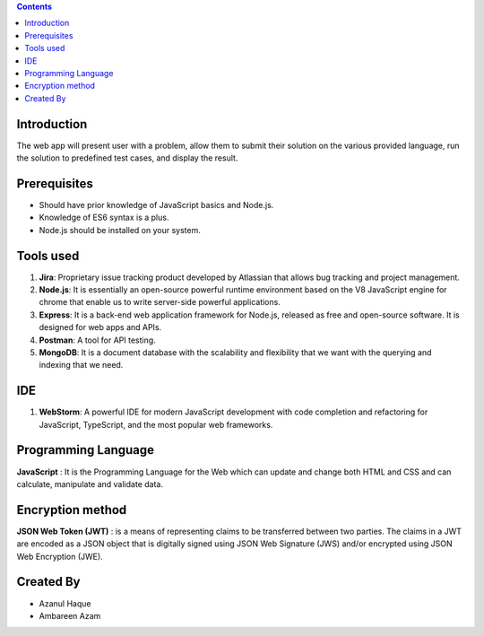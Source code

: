 .. contents::

Introduction
============

The web app will present user with a problem, allow them to submit their solution on the various provided language, run the solution to predefined test cases, and display the result. 

Prerequisites
=============

•	Should have prior knowledge of JavaScript basics and Node.js. 
•	Knowledge of ES6 syntax is a plus. 
•	Node.js should be installed on your system.

Tools used
===========

1.	**Jira**: Proprietary issue tracking product developed by Atlassian that allows bug tracking and project management.
2.	**Node.js**: It is essentially an open-source powerful runtime environment based on the V8 JavaScript engine for chrome that enable us to write server-side powerful applications.
3.	**Express**: It is a back-end web application framework for Node.js, released as free and open-source software. It is designed for web apps and APIs. 
4.	**Postman**: A tool for API testing.
5.	**MongoDB**: It is a document database with the scalability and flexibility that we want with the querying and indexing that we need.

IDE 
=========
1.	**WebStorm**: A powerful IDE for modern JavaScript development with code completion and refactoring for JavaScript, TypeScript, and the most popular web frameworks.

Programming Language
====================

**JavaScript** : It is the Programming Language for the Web which can update and change both HTML and CSS and can calculate, manipulate and validate data.

Encryption method
==================

**JSON Web Token (JWT)** : is a means of representing claims to be transferred between two parties. The claims in a JWT are encoded as a JSON object that is digitally signed using JSON Web Signature (JWS) and/or encrypted using JSON Web Encryption (JWE).

Created By
==========
- Azanul Haque
- Ambareen Azam
